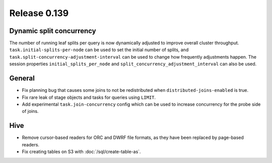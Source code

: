 =============
Release 0.139
=============

Dynamic split concurrency
-------------------------

The number of running leaf splits per query is now dynamically adjusted to improve
overall cluster throughput. ``task.initial-splits-per-node`` can be used to set
the initial number of splits, and ``task.split-concurrency-adjustment-interval``
can be used to change how frequently adjustments happen. The session properties
``initial_splits_per_node`` and ``split_concurrency_adjustment_interval`` can
also be used.

General
-------

* Fix planning bug that causes some joins to not be redistributed when
  ``distributed-joins-enabled`` is true.
* Fix rare leak of stage objects and tasks for queries using ``LIMIT``.
* Add experimental ``task.join-concurrency`` config which can be used to increase
  concurrency for the probe side of joins.

Hive
----

* Remove cursor-based readers for ORC and DWRF file formats, as they have been
  replaced by page-based readers.
* Fix creating tables on S3 with :doc:`/sql/create-table-as`.
